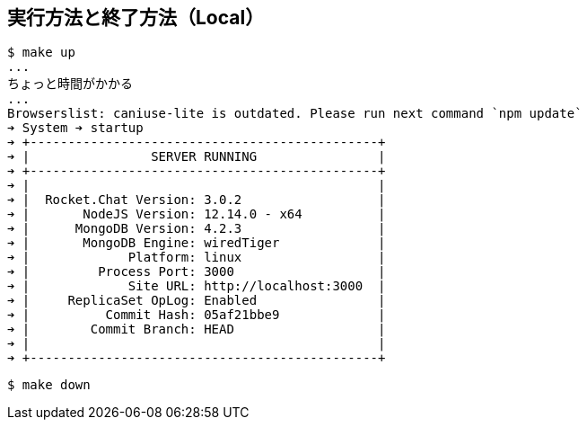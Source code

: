 == 実行方法と終了方法（Local）

----
$ make up
...
ちょっと時間がかかる
...
Browserslist: caniuse-lite is outdated. Please run next command `npm update`
➔ System ➔ startup
➔ +----------------------------------------------+
➔ |                SERVER RUNNING                |
➔ +----------------------------------------------+
➔ |                                              |
➔ |  Rocket.Chat Version: 3.0.2                  |
➔ |       NodeJS Version: 12.14.0 - x64          |
➔ |      MongoDB Version: 4.2.3                  |
➔ |       MongoDB Engine: wiredTiger             |
➔ |             Platform: linux                  |
➔ |         Process Port: 3000                   |
➔ |             Site URL: http://localhost:3000  |
➔ |     ReplicaSet OpLog: Enabled                |
➔ |          Commit Hash: 05af21bbe9             |
➔ |        Commit Branch: HEAD                   |
➔ |                                              |
➔ +----------------------------------------------+
----

----
$ make down
----
